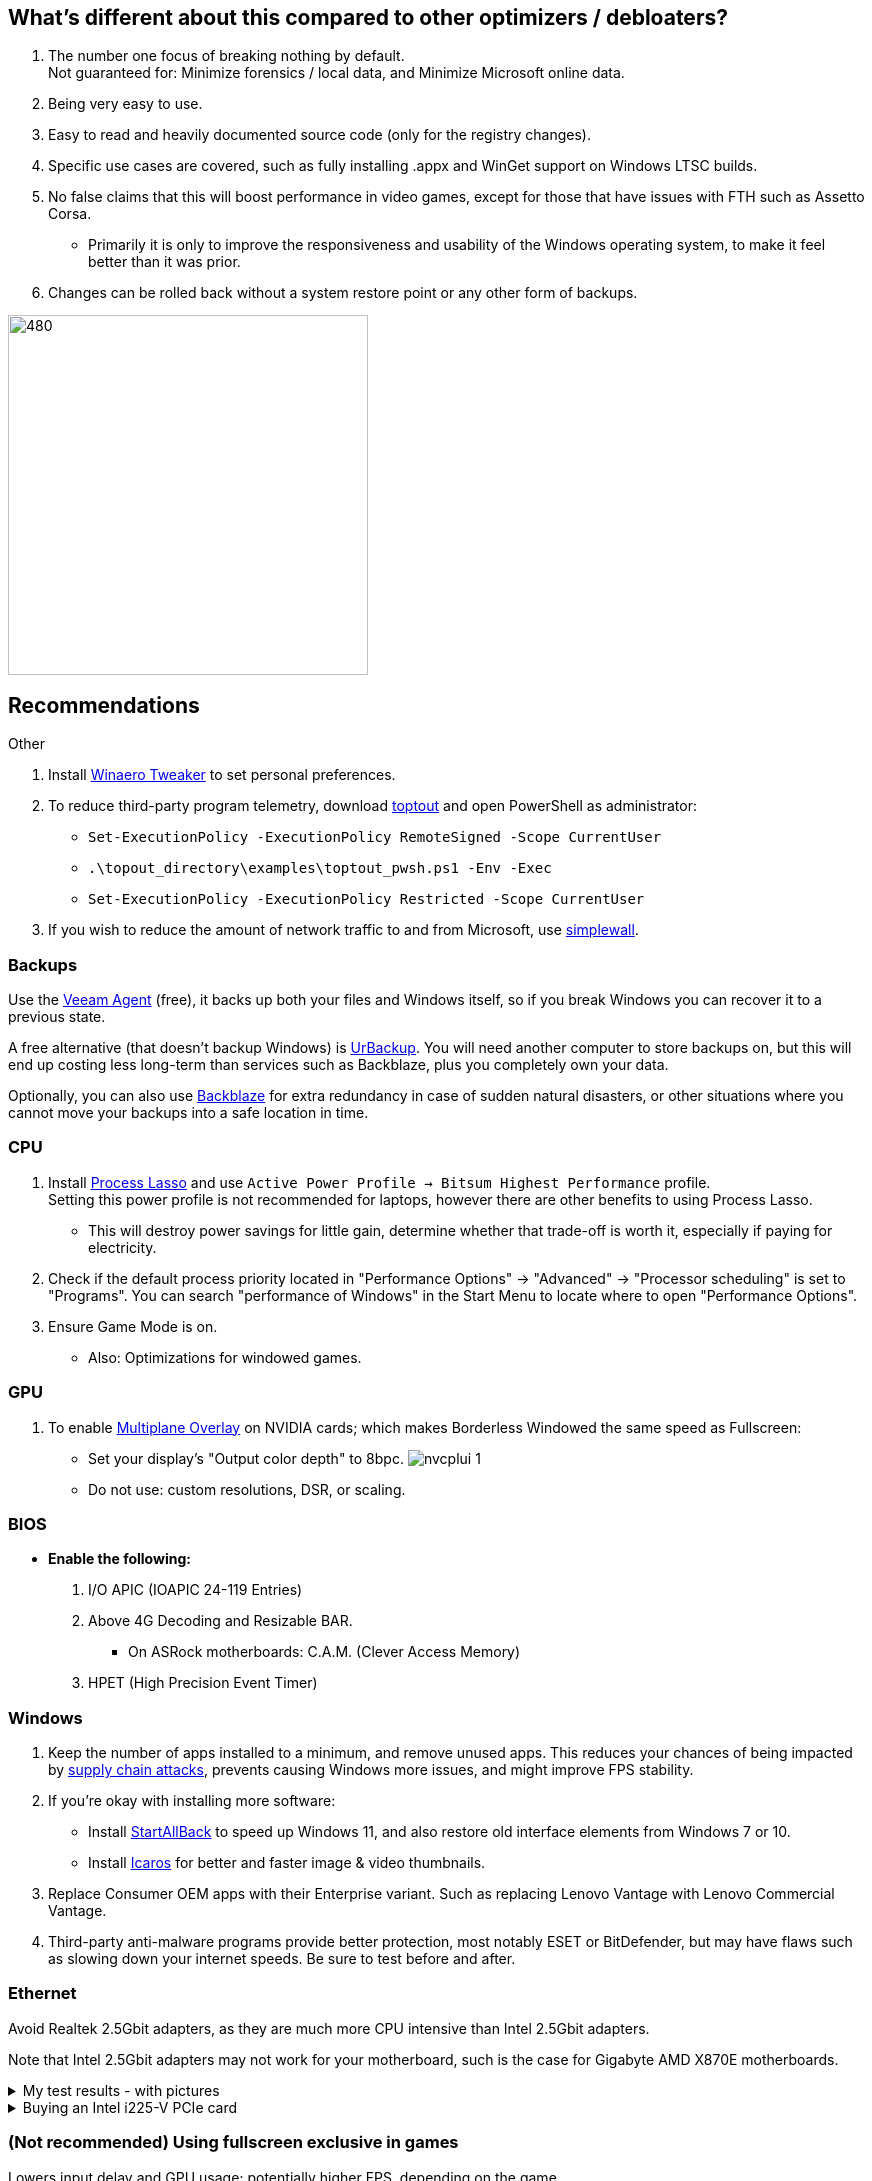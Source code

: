 :experimental:
:imagesdir: Images/
ifdef::env-github[]
:icons:
:tip-caption: :bulb:
:note-caption: :information_source:
:important-caption: :heavy_exclamation_mark:
:caution-caption: :fire:
:warning-caption: :warning:
endif::[]

== What's different about this compared to other optimizers / debloaters?
. The number one focus of breaking nothing by default. +
Not guaranteed for: Minimize forensics / local data, and Minimize Microsoft online data.
. Being very easy to use.
. Easy to read and heavily documented source code (only for the registry changes).
. Specific use cases are covered, such as fully installing .appx and WinGet support on Windows LTSC builds.
. No false claims that this will boost performance in video games, except for those that have issues with FTH such as Assetto Corsa. 
- Primarily it is only to improve the responsiveness and usability of the Windows operating system, to make it feel better than it was prior.
. Changes can be rolled back without a system restore point or any other form of backups.

image:W11Boost_GUI.png[480,360]

== Recommendations

.Other
. Install https://winaerotweaker.com/[Winaero Tweaker] to set personal preferences.

. To reduce third-party program telemetry, download https://github.com/beatcracker/toptout/archive/refs/heads/master.zip[toptout] and open PowerShell as administrator:
- `Set-ExecutionPolicy -ExecutionPolicy RemoteSigned -Scope CurrentUser`
- `.\topout_directory\examples\toptout_pwsh.ps1 -Env -Exec`
- `Set-ExecutionPolicy -ExecutionPolicy Restricted -Scope CurrentUser`

. If you wish to reduce the amount of network traffic to and from Microsoft, use https://github.com/henrypp/simplewall[simplewall].


=== Backups
Use the https://www.veeam.com/products/free/microsoft-windows.html[Veeam Agent] (free), it backs up both your files and Windows itself, so if you break Windows you can recover it to a previous state.

A free alternative (that doesn't backup Windows) is https://www.urbackup.org[UrBackup]. You will need another computer to store backups on, but this will end up costing less long-term than services such as Backblaze, plus you completely own your data.

Optionally, you can also use https://www.backblaze.com/cloud-backup/personal[Backblaze] for extra redundancy in case of sudden natural disasters, or other situations where you cannot move your backups into a safe location in time.

=== CPU
. Install https://bitsum.com/download-process-lasso/[Process Lasso] and use `Active Power Profile -> Bitsum Highest Performance` profile. +
Setting this power profile is not recommended for laptops, however there are other benefits to using Process Lasso.
- This will destroy power savings for little gain, determine whether that trade-off is worth it, especially if paying for electricity.

. Check if the default process priority located in "Performance Options" -> "Advanced" -> "Processor scheduling" is set to "Programs". You can search "performance of Windows" in the Start Menu to locate where to open "Performance Options".
. Ensure Game Mode is on.
- Also: Optimizations for windowed games.

=== GPU
. To enable https://kernel.org/doc/html/next/gpu/amdgpu/display/mpo-overview.html[Multiplane Overlay] on NVIDIA cards; which makes Borderless Windowed the same speed as Fullscreen:
- Set your display's "Output color depth" to 8bpc.
image:nvcplui_1.png[]
- Do not use: custom resolutions, DSR, or scaling.

=== BIOS
* *Enable the following:*
. I/O APIC (IOAPIC 24-119 Entries)
. Above 4G Decoding and Resizable BAR.
** On ASRock motherboards: C.A.M. (Clever Access Memory)
. HPET (High Precision Event Timer)

=== Windows
. Keep the number of apps installed to a minimum, and remove unused apps. This reduces your chances of being impacted by https://www.bleepingcomputer.com/news/security/hackers-compromise-3cx-desktop-app-in-a-supply-chain-attack/[supply chain attacks], prevents causing Windows more issues, and might improve FPS stability.

. If you're okay with installing more software:
- Install https://www.startallback.com/[StartAllBack] to speed up Windows 11, and also restore old interface elements from Windows 7 or 10.
- Install https://github.com/Xanashi/Icaros[Icaros] for better and faster image & video thumbnails.

. Replace Consumer OEM apps with their Enterprise variant. Such as replacing Lenovo Vantage with Lenovo Commercial Vantage.

. Third-party anti-malware programs provide better protection, most notably ESET or BitDefender, but may have flaws such as slowing down your internet speeds. Be sure to test before and after.

=== Ethernet
Avoid Realtek 2.5Gbit adapters, as they are much more CPU intensive than Intel 2.5Gbit adapters.

Note that Intel 2.5Gbit adapters may not work for your motherboard, such is the case for Gigabyte AMD X870E motherboards.

.My test results - with pictures
[%collapsible]
====

- Intel i225-V rev3 (important, as older revisions have serious issues):
image:Intel_i225v_LM.png[]
- "Realtek Gaming 2.5GbE Family Controller":
image:Realtek_LM.png[]
image:Realtek_HID.png[]

====

[%collapsible]
.Buying an Intel i225-V PCIe card
====
The Intel i225-V PCIe card tested is https://www.aliexpress.com/store/1100410590[IOCrest's variant], which works well our 6700k and 12700k PCs.
image:IOCrest_i225-V3_purchase.png[]
image:Intel_HID.png[]

I have not tested https://www.aliexpress.com/store/1101345677/search?SearchText=i226[DERAPID's Intel i226-V PCIe cards], which are similarly priced and rate well.
====


=== (Not recommended) Using fullscreen exclusive in games
Lowers input delay and GPU usage; potentially higher FPS, depending on the game.

.Drawbacks:
. Much higher time to switch between the game and another app (Alt + Tab).
. Increases chances of crashing games.

.How to:
. Unity engine; use the launch option: `-window-mode exclusive`
